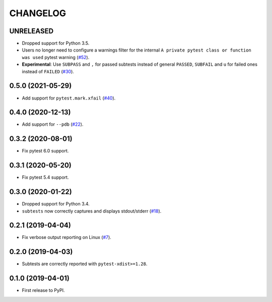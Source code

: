 CHANGELOG
=========

UNRELEASED
----------

* Dropped support for Python 3.5.
* Users no longer need to configure a warnings filter for the internal ``A private pytest class or function was used`` pytest warning (`#52`_).
* **Experimental**: Use ``SUBPASS`` and ``,`` for passed subtests instead of general ``PASSED``,
  ``SUBFAIL`` and ``u`` for failed ones instead of ``FAILED`` (`#30`_).

.. _#30: https://github.com/pytest-dev/pytest-subtests/pull/30
.. _#52: https://github.com/pytest-dev/pytest-subtests/pull/52

0.5.0 (2021-05-29)
------------------

* Add support for ``pytest.mark.xfail`` (`#40`_).

.. _#40: https://github.com/pytest-dev/pytest-subtests/pull/40

0.4.0 (2020-12-13)
------------------

* Add support for ``--pdb`` (`#22`_).

.. _#22: https://github.com/pytest-dev/pytest-subtests/issues/22

0.3.2 (2020-08-01)
------------------

* Fix pytest 6.0 support.

0.3.1 (2020-05-20)
------------------

* Fix pytest 5.4 support.

0.3.0 (2020-01-22)
------------------

* Dropped support for Python 3.4.
* ``subtests`` now correctly captures and displays stdout/stderr (`#18`_).

.. _#18: https://github.com/pytest-dev/pytest-subtests/issues/18

0.2.1 (2019-04-04)
------------------

* Fix verbose output reporting on Linux (`#7`_).

.. _#7: https://github.com/pytest-dev/pytest-subtests/issues/7

0.2.0 (2019-04-03)
------------------

* Subtests are correctly reported with ``pytest-xdist>=1.28``.

0.1.0 (2019-04-01)
------------------

* First release to PyPI.
